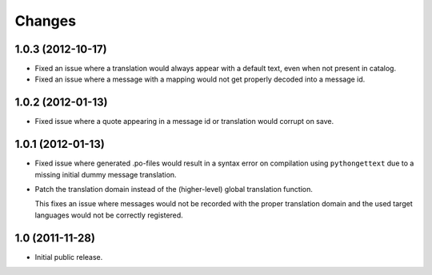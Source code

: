 Changes
=======

1.0.3 (2012-10-17)
------------------

- Fixed an issue where a translation would always appear with a
  default text, even when not present in catalog.

- Fixed an issue where a message with a mapping would not get properly
  decoded into a message id.

1.0.2 (2012-01-13)
------------------

- Fixed issue where a quote appearing in a message id or translation
  would corrupt on save.

1.0.1 (2012-01-13)
------------------

- Fixed issue where generated .po-files would result in a syntax error
  on compilation using ``pythongettext`` due to a missing initial
  dummy message translation.

- Patch the translation domain instead of the (higher-level)
  global translation function.

  This fixes an issue where messages would not be recorded with the
  proper translation domain and the used target languages would not be
  correctly registered.

1.0 (2011-11-28)
----------------

- Initial public release.

